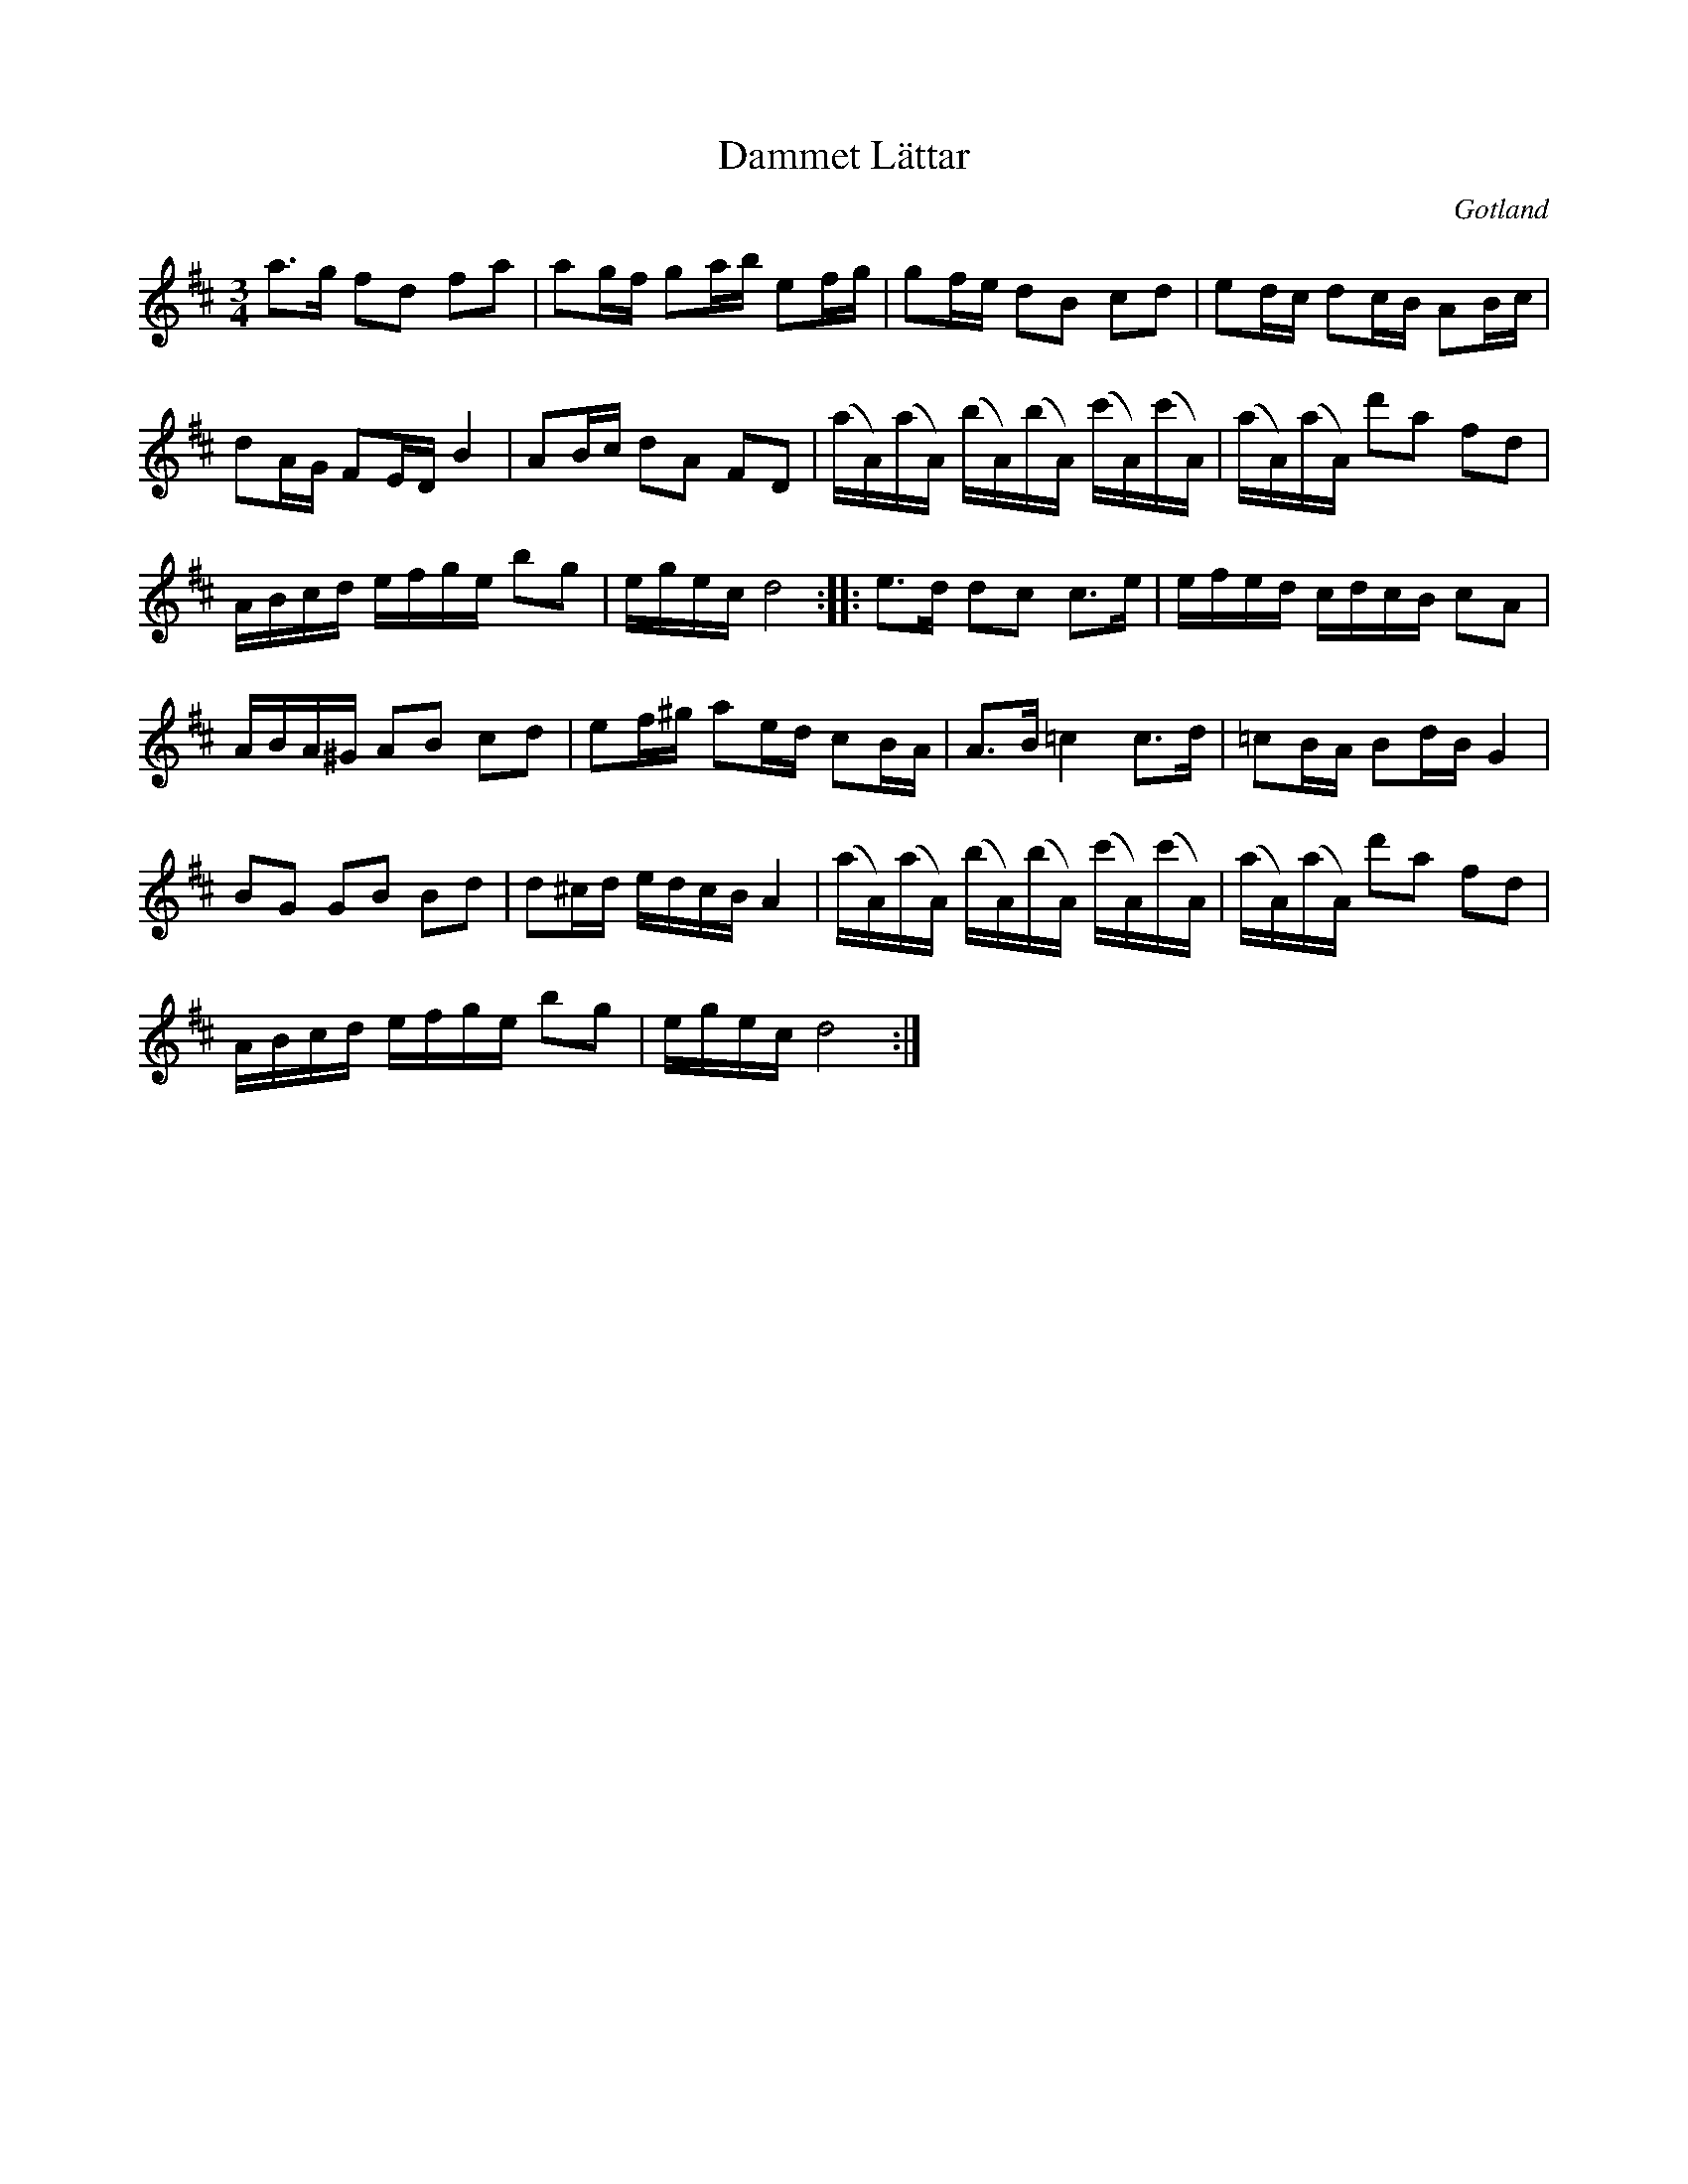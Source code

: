 %%abc-charset utf-8

X:1
T:Dammet Lättar
R:Polska
Z:Erik Ronström
O:Gotland
D:[[Grupper/Gunnfjauns Kapell]], "Sjelvar"
N:Se även +, + och +
B:Jämför SMUS - katalog MMD66 bild 102 nr 79
%%Jämför http://www.smus.se/earkiv/fmk/browselarge.php?lang=sw&katalogid=Sk+8&bildnr=00013
M:3/4
L:1/16
K:D
a3g f2d2 f2a2|a2gf g2ab e2fg|g2fe d2B2 c2d2|e2dc d2cB A2Bc|
d2AG F2ED B4|A2Bc d2A2 F2D2|(aA)(aA) (bA)(bA) (c'A)(c'A)|(aA)(aA) d'2a2 f2d2|
ABcd efge b2g2|egec d8::e3d d2c2 c3e|efed cdcB c2A2|
ABA^G A2B2 c2d2|e2f^g a2ed c2BA|A3B =c4 c3d|=c2BA B2dB G4|
B2G2 G2B2 B2d2|d2^cd edcB A4|(aA)(aA) (bA)(bA) (c'A)(c'A)|(aA)(aA) d'2a2 f2d2|
ABcd efge b2g2|egec d8:|

